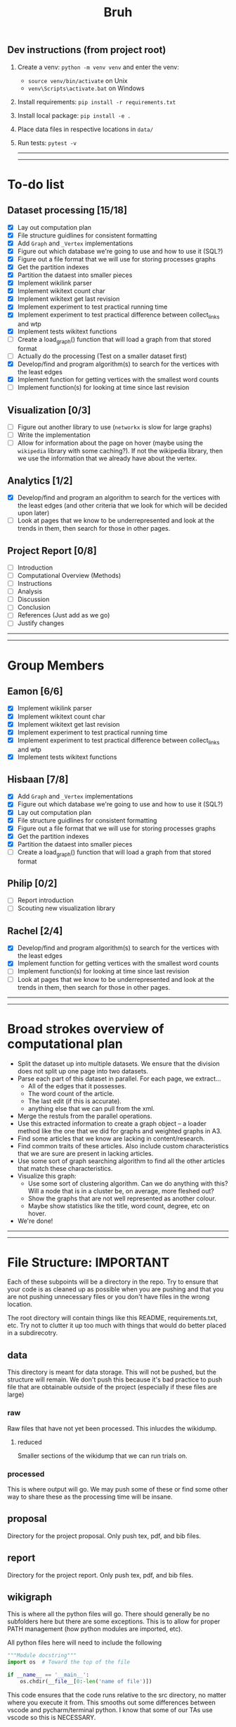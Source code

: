 #+TITLE: Bruh

# Just a little todo list so that we can work on things at times outside of the times when we meet up. Assign yourself things here and then we can work on our own tasks, and mark them off from the main list once they're done.

# - [ ] This is an uncompleted task
# - [-] This is a task that is in progress
# - [X] This is a completed task

** Dev instructions (from project root)
1. Create a venv: ~python -m venv venv~ and enter the venv:
  + ~source venv/bin/activate~ on Unix
  + ~venv\Scripts\activate.bat~ on Windows
2. Install requirements: ~pip install -r requirements.txt~
3. Install local package: ~pip install -e .~
4. Place data files in respective locations in ~data/~
5. Run tests: ~pytest -v~

  -----
  -----

* To-do list
** Dataset processing [15/18]
- [X] Lay out computation plan
- [X] File structure guidlines for consistent formatting
- [X] Add ~Graph~ and ~_Vertex~ implementations
- [X] Figure out which database we're going to use and how to use it (SQL?)
- [X] Figure out a file format that we will use for storing processes graphs
- [X] Get the partition indexes
- [X] Partition the dataest into smaller pieces
- [X] Implement wikilink parser
- [X] Implement wikitext count char
- [X] Implement wikitext get last revision
- [X] Implement experiment to test practical running time
- [X] Implement experiment to test practical difference between collect_links and wtp
- [X] Implement tests wikitext functions
- [-] Create a load_graph() function that will load a graph from that stored format
- [ ] Actually do the processing (Test on a smaller dataset first)
- [X] Develop/find and program algorithm(s) to search for the vertices with the least edges
- [X] Implement function for getting vertices with the smallest word counts
- [-] Implement function(s) for looking at time since last revision
** Visualization [0/3]
- [-] Figure out another library to use (~networkx~ is slow for large graphs)
- [ ] Write the implementation
- [ ] Allow for information about the page on hover (maybe using the ~wikipedia~ library with some caching?). If not the wikipedia library, then we use the information that we already have about the vertex.
** Analytics [1/2]
- [X] Develop/find and program an algorithm to search for the vertices with the least edges (and other criteria that we look for which will be decided upon later)
- [-] Look at pages that we know to be underrepresented and look at the trends in them, then search for those in other pages.
** Project Report [0/8]
- [-] Introduction
- [-] Computational Overview (Methods)
- [ ] Instructions
- [ ] Analysis
- [ ] Discussion
- [ ] Conclusion
- [ ] References (Just add as we go)
- [ ] Justify changes

-----
-----

* Group Members
** Eamon [6/6]
- [X] Implement wikilink parser
- [X] Implement wikitext count char
- [X] Implement wikitext get last revision
- [X] Implement experiment to test practical running time
- [X] Implement experiment to test practical difference between collect_links and wtp
- [X] Implement tests wikitext functions
** Hisbaan [7/8]
- [X] Add ~Graph~ and ~_Vertex~ implementations
- [X] Figure out which database we're going to use and how to use it (SQL?)
- [X] Lay out computation plan
- [X] File structure guidlines for consistent formatting
- [X] Figure out a file format that we will use for storing processes graphs
- [X] Get the partition indexes
- [X] Partition the dataest into smaller pieces
- [-] Create a load_graph() function that will load a graph from that stored format
** Philip [0/2]
- [-] Report introduction
- [-] Scouting new visualization library 
** Rachel [2/4]
- [X] Develop/find and program algorithm(s) to search for the vertices with the least edges
- [X] Implement function for getting vertices with the smallest word counts
- [-] Implement function(s) for looking at time since last revision
- [-] Look at pages that we know to be underrepresented and look at the trends in them, then search for those in other pages.

-----
-----

* Broad strokes overview of computational plan
- Split the dataset up into multiple datasets. We ensure that the division does not split up one page into two datasets.
- Parse each part of this dataset in parallel. For each page, we extract...
  + All of the edges that it possesses.
  + The word count of the article.
  + The last edit (if this is accurate).
  + anything else that we can pull from the xml.
- Merge the restuls from the parallel operations.
- Use this extracted information to create a graph object -- a loader method like the one that we did for graphs and weighted graphs in A3.
- Find some articles that we know are lacking in content/research.
- Find common traits of these articles. Also include custom characteristics that we are sure are present in lacking articles.
- Use some sort of graph searching algorithm to find all the other articles that match these characteristics.
- Visualize this graph:
  + Use some sort of clustering algorithm. Can we do anything with this? Will a node that is in a cluster be, on average, more fleshed out?
  + Show the graphs that are not well represented as another colour.
  + Maybe show statistics like the title, word count, degree, etc on hover.
- We're done!

-----
-----

* File Structure: IMPORTANT

Each of these subpoints will be a directory in the repo. Try to ensure that your code is as cleaned up as possible when you are pushing and that you are not pushing unnecessary files or you don't have files in the wrong location.

The root directory will contain things like this README, requirements.txt, etc. Try not to clutter it up too much with things that would do better placed in a subdirecotry.

** data

This directory is meant for data storage. This will not be pushed, but the structure will remain. We don't push this because it's bad practice to push file that are obtainable outside of the project (especially if these files are large)

*** raw

Raw files that have not yet been processed. This inlucdes the wikidump.

**** reduced

Smaller sections of the wikidump that we can run trials on.

*** processed

This is where output will go. We may push some of these or find some other way to share these as the processing time will be insane.

** proposal

Directory for the project proposal. Only push tex, pdf, and bib files.

** report

Directory for the project report. Only push tex, pdf, and bib files.

** wikigraph

This is where all the python files will go. There should generally be no subfolders here but there are some exceptions. This is to allow for proper PATH management (how python modules are imported, etc).

All python files here will need to include the following

#+begin_src python
"""Module docstring"""
import os  # Toward the top of the file

if __name__ == '__main__':
    os.chdir(__file__[0:-len('name of file')])
#+end_src

This code ensures that the code runs relative to the src directory, no matter where you execute it from. This smooths out some differences between vscode and pycharm/terminal python. I know that some of our TAs use vscode so this is NECESSARY.

We should also make sure to document our code very well.

** test

This directory is where we will put unit tests but it is also okay to have random testing for other things. Try to make sure that your code is as clean as possible when you're pushing things.

-----
-----

* Notes
** Creating Graph
- Initialize all the vertices, then all the edges because it's not organized in an orderly way (like the reviews thing where one dataset could only link to a member of the other)
** Finding Links
*** Initial impresssions
- Everything inside of ~[[]]~ is a link.
- Anything after a ~|~, we can ignore.
- Some issues with brackets (e.g. ~kingdom (biology)~ redirects to Biological Kingdom, ~Wikipedia:Style~)
- don't use wikitextparser library because that's where most of the complexity from the project comes from so we should probably do it ourselves
- Don't use regex --- it's slow as shit
*** How to do
- Look for a double open brace (~[[~)
- If a page contains ~<redirect title = "Something Here" />~, then we can label it a redirect with an instance attribute when we add the vertex to the graph and then, we will just redirect to the page that it wants to be redirected to when it wants to be
  + If a page is a redirect, then we don't collect information about it
** Saving graph
- Save edges something like
  #+begin_src python
dictionary = {
    vertex1: {edges1},
    vertex2: {edges2},
    vertex2: {edges3}
}
  #+end_src
- Save the information about each vertex something like
  #+begin_src csv
vertex1,redirects_to,charcount1,otherthings1
vertex2,redirects_to,charcount2,otherthings2
vertex3,redirects_to,charcount3,otherthings3
  #+end_src
- Save all the information in ram first, then write to file after all the processing is done. This will be significantly faster
- This redirects_to will be an empty column if it is not a redirect and it will contain the name of the vertex that it redirects to if it redirects to a vertex. In the second case (it is a redirect) the other columns will be empty or 0 or whatever
** Metrics
- Number of edges (links to page, and pages that it links to? Maybe only one)
- Char count
- Delta between the first of january 2021 and the timestamp (last edit)
- Number of citations (count ~{{cite~)
** Visualization
*** Possible Libraries
- Pygraphviz requires a C / C++ compiler
- Zen is allegedly a faster thing than Networkx but its website is nonfunctional
- graph-tool is faster than Networkx (multiple sources claim this) but requires either installing docker or otherwise doing weird non-Pycharm stuff that our TAs might not be willing to do
- snap.py allegedly claims to be good for analysing big networks but the tutorial says the visualization functionality should only be used for small graphs --- it uses Graphviz to do this
- PyVis can directly be installed in PyCharm, allows creation of interactive graphs, may not actually be faster than Networkx though

  from some comments online, "if the graph is too big Pyvis will re-create the graph after altering the data, and for that it has to load it all over again (which could take some time). I think there is no work-around over this particular problem, as it is in the esence of the package"
  + Just a for whoever wrote this, you don't install something in PyCharm. PyCharm uses the pip package manager to install it. Anything that is pycharm specific is a no-no for us. We don't know what ide our TAs are going to be using so we don't want to do anything that is locked down. PyVis works as it's not pycharm specific but just be weary of that.

** Justifying changes
- Getting rid of the view counts because 3.5 TB of data is too much, and also, it's not really that helpful --- it doesn't really matter for "connection of knowledge."
- Why we can't do small dataset:
  well the thing is, if we split it, it wouldn't be an issue
  I think that 1000 is way too small to do anything meaningfull, because articles will link to other articles right? (those are the edges) That limits our stuff a lot... and we can't sort based on obscurity, because that's exactly what we're trying to show exists right?

  like maybe we go only biographies right? But then some guys is a mathematician... oh no... now he's linking to all the stuff that he invented

  oh we should include that so we can do things like look at paths... oh no... someone was an english literature person. now we include that stuff and pretty soon, we have all of wikipedia

** Wikilink parser known issues
- None at the moment

** Known Short(ish) Wikipedia Articles
- https://en.wikipedia.org/wiki/Small_article_monitor - 1124 chars, ~ 5 links, explicitly marked as a stub
- https://en.wikipedia.org/wiki/Dermatology - about 10,000 chars, lots of headings, but fairly short, shows a message about being over focused on Western culture, so apparently Wikipedia is aware of this is a possible shortcoming, I’m not counting all of those links but there are at least 30, probably the absolute uppermost limit of what I’d consider small (and even then. debatable)
  + related, actually short: https://en.wikipedia.org/wiki/History_of_dermatology - 1093 characters, 7 links
- https://en.wikipedia.org/wiki/Babylonian_astronomical_diaries - 2077 characters, about 11 links
- women in science with lacking articles:
  + https://en.wikipedia.org/wiki/Mary_the_Jewess - 5124 chars, actually not that short
  + interestingly, there are two guys from around same time and place and there’s actually less on them: 
  + https://en.wikipedia.org/wiki/Pseudo-Democritus - 766 characters, 5 links (maybe 6?)
  + https://en.wikipedia.org/wiki/Stephanus_of_Alexandria - 3736 characters, 24 links
  + https://en.wikipedia.org/wiki/Cleopatra_the_Alchemist - 4046 characters, about 25 links
  + https://en.wikipedia.org/wiki/Aglaonice - 4042 characters, about 29 links
  + https://en.wikipedia.org/wiki/Master_Geng - 357 characters, 9 links
  + https://en.wikipedia.org/wiki/Golden_Orchid_Society - 746 characters, 3 links
- NOTE: I did this by copying the body of the article and pasting it into a google doc to check the character count — these values are approximate and may not have been calculated the same way we’re doing it
- there do exist wikipedia pages with degree of zero, but it’s noteworthy that these are mostly new pages—we didn’t account for this in our original thinking about “disconnected knowledge”—could mention that in the report
  + https://en.wikipedia.org/wiki/Category:All_dead-end_pages - these are not accurate, but they are all small articles
  + “Yes there are pages without links, but usually only temporarily. Lots of new articles start without links and sometimes it can take a while before Wikipedia editors add links to them.” from https://www.quora.com/Are-there-any-Wikipedia-pages-without-links

